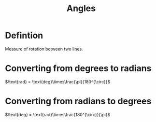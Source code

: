 :PROPERTIES:
:ID:       a1e222d8-ae4a-4487-986d-b39205f203be
:END:
#+title: Angles

* Defintion
Measure of rotation between two lines.

* Converting from degrees to radians
\(\text{rad} = \text{deg}\times\frac{\pi}{180^{\circ}}\)

* Converting from radians to degrees
\(\text{deg} = \text{rad}\times\frac{180^{\circ}}{\pi}\)
